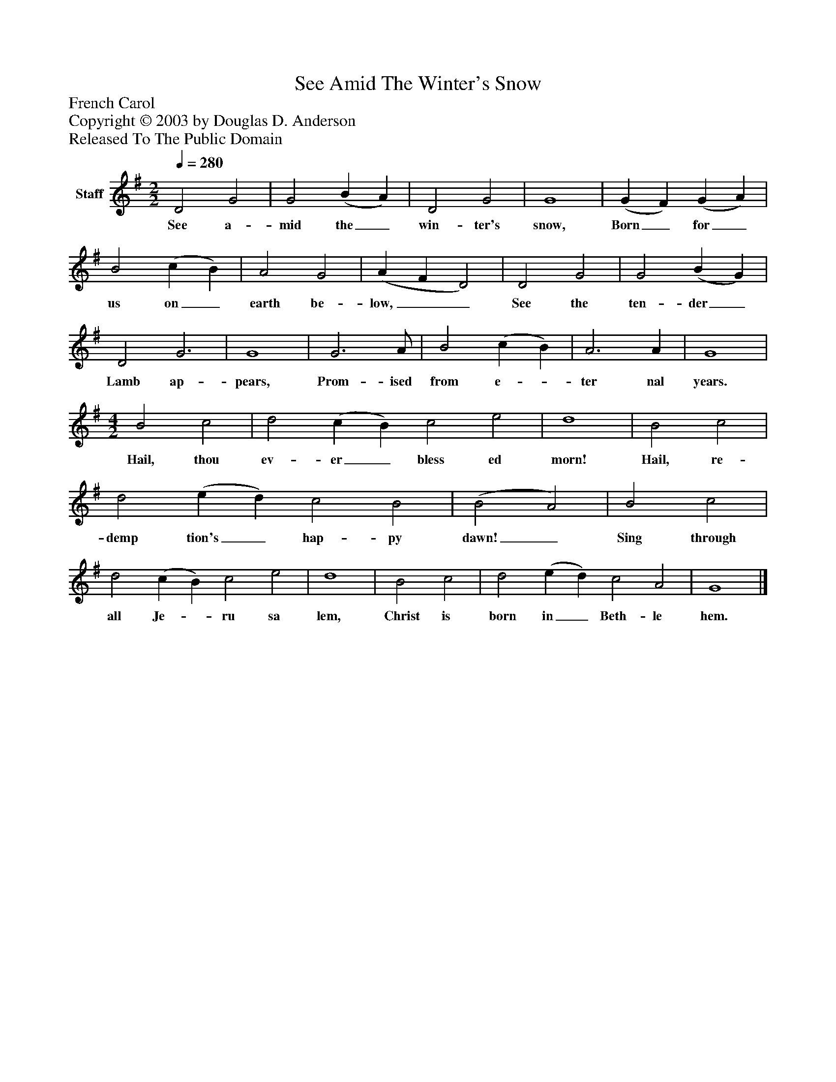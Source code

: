 %%abc-creator mxml2abc 1.4
%%abc-version 2.0
%%continueall true
%%titletrim true
%%titleformat A-1 T C1, Z-1, S-1
X: 0
T: See Amid The Winter's Snow
Z: French Carol
Z: Copyright © 2003 by Douglas D. Anderson
Z: Released To The Public Domain
L: 1/4
M: 2/2
Q: 1/4=280
V: P1 name="Staff"
%%MIDI program 1 19
K: G
[V: P1]  D2 G2 | G2 (B A) | D2 G2 | G4 | (G F) (G A) | B2 (c B) | A2 G2 | (A F D2) | D2 G2 | G2 (B G) | D2 G3 | G4 | G3 A/ | B2 (c B) | A3 A | G4 | [M: 4/2]  B2 c2 | d2 (c B) c2 e2 | d4 | B2 c2 | d2 (e d) c2 B2 | (B2 A2) | B2 c2 | d2 (c B) c2 e2 | d4 | B2 c2 | d2 (e d) c2 A2 | G4|]
w: See a- mid the_ win- ter's snow, Born_ for_ us on_ earth be- low,__ See the ten- der_ Lamb ap- pears, Prom- ised from e-_ ter nal years. Hail, thou ev- er_ bless ed morn! Hail, re- demp tion's_ hap- py dawn!_ Sing through all Je-_ ru sa lem, Christ is born in_ Beth- le hem.

